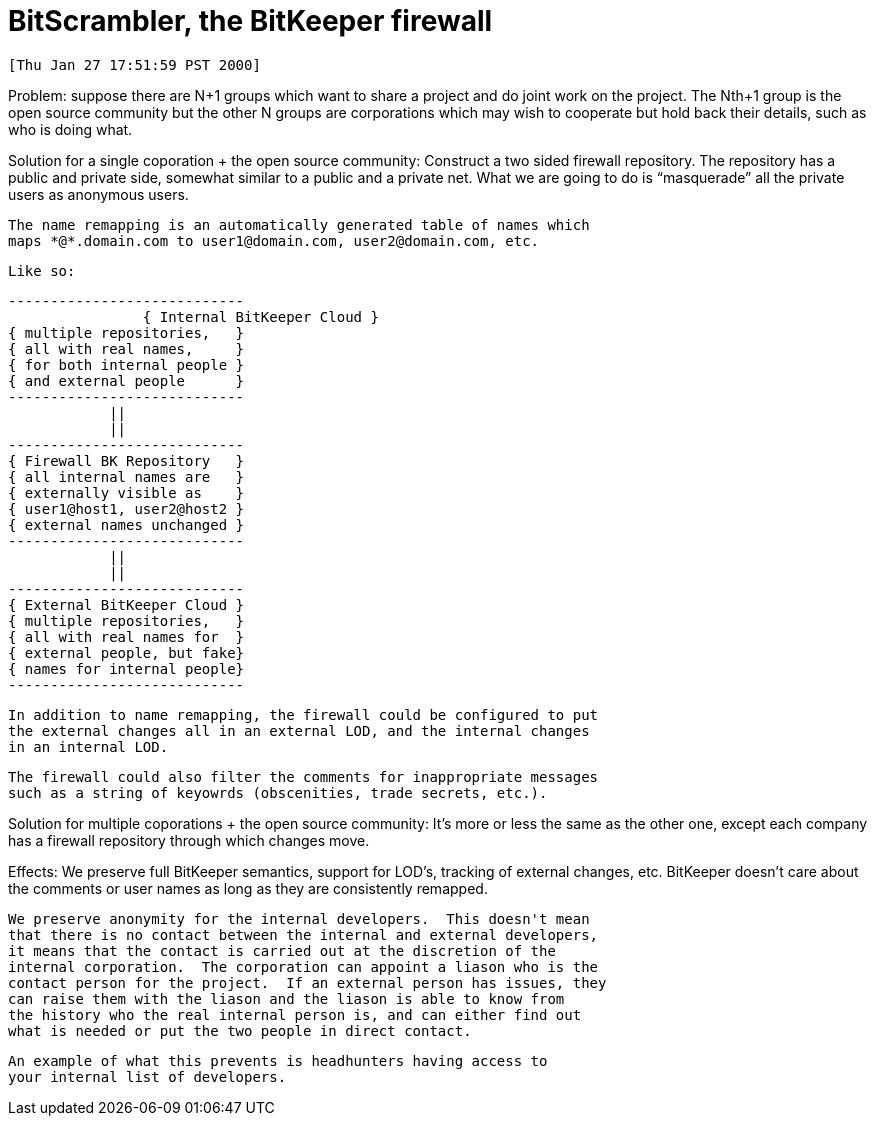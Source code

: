 BitScrambler, the BitKeeper firewall
====================================

 [Thu Jan 27 17:51:59 PST 2000]

Problem:
    suppose there are N+1 groups which want to share a project and do
    joint work on the project.  The Nth+1 group is the open source 
    community but the other N groups are corporations which may wish to
    cooperate but hold back their details, such as who is doing what.

Solution for a single coporation + the open source community:
    Construct a two sided firewall repository.  The repository has
    a public and private side, somewhat similar to a public and a
    private net.  What we are going to do is ``masquerade'' all the
    private users as anonymous users.  

    The name remapping is an automatically generated table of names which
    maps *@*.domain.com to user1@domain.com, user2@domain.com, etc.

    Like so:

		----------------------------
    		{ Internal BitKeeper Cloud }
		{ multiple repositories,   }
		{ all with real names,     }
		{ for both internal people }
		{ and external people      }
		----------------------------
		            ||
			    ||
		----------------------------
		{ Firewall BK Repository   }
		{ all internal names are   }
		{ externally visible as    }
		{ user1@host1, user2@host2 }
		{ external names unchanged }
		----------------------------
			    ||
			    ||
		----------------------------
		{ External BitKeeper Cloud }
		{ multiple repositories,   }
		{ all with real names for  }
		{ external people, but fake}
		{ names for internal people}
		----------------------------
    
    In addition to name remapping, the firewall could be configured to put
    the external changes all in an external LOD, and the internal changes
    in an internal LOD.

    The firewall could also filter the comments for inappropriate messages
    such as a string of keyowrds (obscenities, trade secrets, etc.).

Solution for multiple coporations + the open source community:
    It's more or less the same as the other one, except each company has a
    firewall repository through which changes move.


Effects:
    We preserve full BitKeeper semantics, support for LOD's, tracking of 
    external changes, etc.  BitKeeper doesn't care about the comments
    or user names as long as they are consistently remapped.

    We preserve anonymity for the internal developers.  This doesn't mean
    that there is no contact between the internal and external developers,
    it means that the contact is carried out at the discretion of the
    internal corporation.  The corporation can appoint a liason who is the
    contact person for the project.  If an external person has issues, they
    can raise them with the liason and the liason is able to know from 
    the history who the real internal person is, and can either find out
    what is needed or put the two people in direct contact.

    An example of what this prevents is headhunters having access to
    your internal list of developers.
